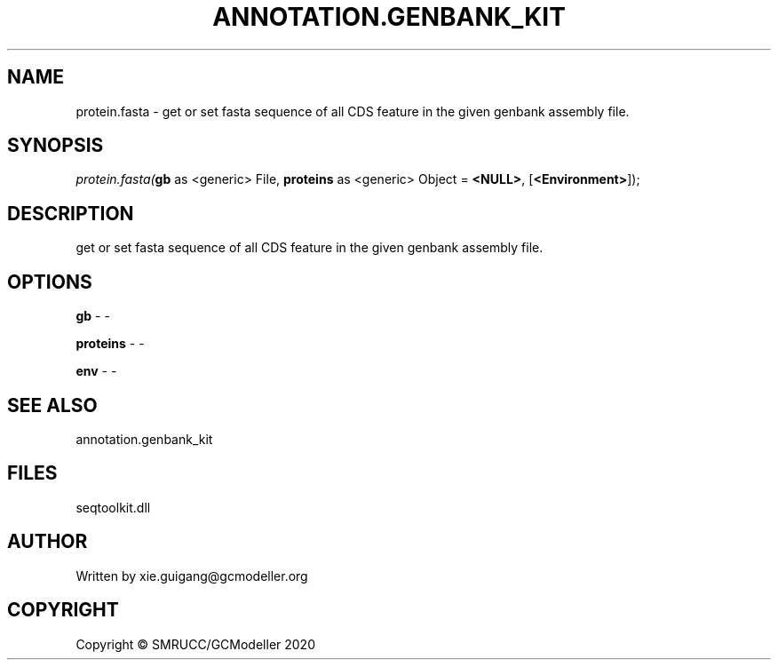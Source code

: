 .\" man page create by R# package system.
.TH ANNOTATION.GENBANK_KIT 4 2000-01-01 "protein.fasta" "protein.fasta"
.SH NAME
protein.fasta \- get or set fasta sequence of all CDS feature in the given genbank assembly file.
.SH SYNOPSIS
\fIprotein.fasta(\fBgb\fR as <generic> File, 
\fBproteins\fR as <generic> Object = \fB<NULL>\fR, 
[\fB<Environment>\fR]);\fR
.SH DESCRIPTION
.PP
get or set fasta sequence of all CDS feature in the given genbank assembly file.
.PP
.SH OPTIONS
.PP
\fBgb\fB \fR\- -
.PP
.PP
\fBproteins\fB \fR\- -
.PP
.PP
\fBenv\fB \fR\- -
.PP
.SH SEE ALSO
annotation.genbank_kit
.SH FILES
.PP
seqtoolkit.dll
.PP
.SH AUTHOR
Written by xie.guigang@gcmodeller.org
.SH COPYRIGHT
Copyright © SMRUCC/GCModeller 2020

